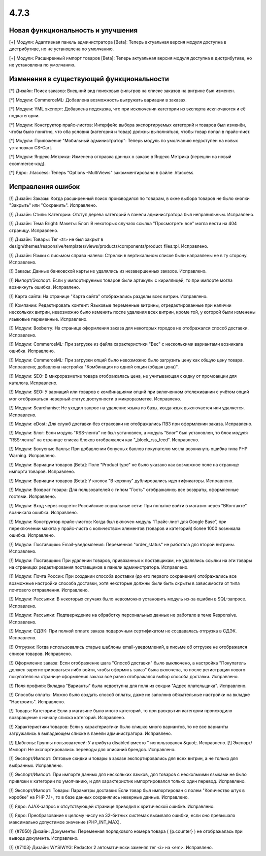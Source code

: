 *****
4.7.3
*****

==================================
Новая функциональность и улучшения
==================================

[+] Модули: Адаптивная панель администратора [Beta]: Теперь актуальная версия модуля доступна в дистрибутиве, но не установлена по умолчанию.

[+] Модули: Расширенный импорт товаров [Beta]: Теперь актуальная версия модуля доступна в дистрибутиве, но не установлена по умолчанию.

=========================================
Изменения в существующей функциональности
=========================================

[*] Дизайн: Поиск заказов: Внешний вид поисковых фильтров на списке заказов на витрине был изменен.

[*] Модули: CommerceML: Добавлена возможность выгружать вариации в заказах.

[*] Модули: YML экспорт: Добавлена подсказка, что при исключении категории из экспорта исключаются и её подкатегории.

[*] Модули: Конструктор прайс-листов: Интерфейс выбора экспортируемых категорий и товаров был изменён, чтобы было понятно, что оба условия (категория и товар) должны выполняться, чтобы товар попал в прайс-лист.

[*] Модули: Приложение "Мобильный администратор": Теперь модуль по умолчанию недоступен на новых установках CS-Cart.

[*] Модули: Яндекс.Метрика: Изменена отправка данных о заказе в Яндекс.Метрика (перешли на новый ecommerce-код).

[*] Ядро: .htaccess: Теперь "Options -MultiViews" закомментировано в файле .htaccess.

==================
Исправления ошибок
==================

[!] Дизайн: Заказы: Когда расширенный поиск производился по товарам, в окне выбора товаров не было кнопки "Закрыть" или "Сохранить". Исправлено.

[!] Дизайн: Стили: Категории: Отступ дерева категорий в панели администратора был неправильным. Исправлено.

[!] Дизайн: Тема Bright: Макеты: Блог: В некоторых случаях ссылка "Просмотреть все" могла вести на 404 страницу. Исправлено.

[!] Дизайн: Товары: Тег <tr> не был закрыт в design/themes/responsive/templates/views/products/components/product_files.tpl. Исправлено.

[!] Дизайн: Языки с письмом справа налево: Стрелки в вертикальном списке были направлены не в ту сторону. Исправлено.

[!] Заказы: Данные банковской карты не удалялись из незавершенных заказов. Исправлено.

[!] Импорт/Экспорт: Если у импортируемых товаров были артикулы с кириллицей, то при импорте могла возникнуть ошибка. Исправлено.

[!] Карта сайта: На странице "Карта сайта" отображались разделы всех витрин. Исправлено.

[!] Компании: Редактировать контент: Языковые переменные витрины, отредактированные при наличии нескольких витрин, невозможно было изменить после удаления всех витрин, кроме той, у которой были изменены языковые переменные. Исправлено.

[!] Модули: Boxberry: На странице оформления заказа для некоторых городов не отображался способ доставки. Исправлено.

[!] Модули: CommerceML: При загрузке из файла характеристики "Вес" с несколькими вариантами возникала ошибка. Исправлено.

[!] Модули: CommerceML: При загрузки опций было невозможно было загрузить цену как общую цену товара. Исправлено; добавлена настройка "Комбинация из одной опции (общая цена)".

[!] Модули: SEO: В микроразметке товара отображалась цена, не учитывающая скидку от промоакции для каталога. Исправлено.

[!] Модули: SEO: У вариаций или товаров с комбинациями опций при включенном отслеживании с учётом опций мог отображаться неверный статус доступности в микроразметке. Исправлено.

[!] Модули: Searchanise: Не уходил запрос на удаление языка из базы, когда язык выключается или удаляется. Исправлено.

[!] Модули: eDost: Для служб доставки без страховки не отображались ПВЗ при оформлении заказа. Исправлено.

[!] Модули: Блог: Если модуль "RSS-лента" не был установлен, а модуль "Блог" был установлен, то блок модуля "RSS-лента" на странице списка блоков отображался как "_block_rss_feed". Исправлено.

[!] Модули: Бонусные баллы:  При добавлении бонусных баллов покупателю могла возникнуть ошибка типа PHP Warning. Исправлено.

[!] Модули: Вариации товаров [Beta]: Поле "Product type" не было указано как возможное поле на странице импорта товаров. Исправлено.

[!] Модули: Вариации товаров [Beta]: У кнопок "В корзину" дублировались идентификаторы. Исправлено.

[!] Модули: Возврат товара: Для пользователей с типом "Гость" отображались все возвраты, оформленные гостями. Исправлено.

[!] Модули: Вход через соцсети: Российские социальные сети: При попытке войти в магазин через "ВКонтакте" возникала ошибка. Исправлено.

[!] Модули: Конструктор прайс-листов: Когда был включен модуль “Прайс-лист для Google Base”, при переключении макета у прайс-листа с количеством элементов (товаров и категорий) более 1000 возникала ошибка. Исправлено.

[!] Модули: Поставщики: Email-уведомления: Переменная "order_status" не работала для второй витрины. Исправлено.

[!] Модули: Поставщики: При удалении товаров, привязанных к поставщикам, не удалялись ссылки на эти товары на страницах редактирования поставщиков в панели администратора. Исправлено.

[!] Модули: Почта России: При создании способа доставки (до его первого сохранения) отображались все возможные настройки способа доставки, хотя некоторые должны были быть скрыты в зависимости от типа почтового отправления. Исправлено.

[!] Модули: Рассылки: В некоторых случаях было невозможно установить модуль из-за ошибки в SQL-запросе. Исправлено.

[!] Модули: Рассылки: Подтверждение на обработку персональных данных не работало в теме Responsive. Исправлено.

[!] Модули: СДЭК: При полной оплате заказа подарочным сертификатом не создавалась отгрузка в СДЭК. Исправлено.

[!] Отгрузки: Когда использовались старые шаблоны email-уведомлений, в письме об отгрузке не отображался список товаров. Исправлено.

[!] Оформление заказа: Если отображение шага "Способ доставки" было выключено, а настройка "Покупатель должен зарегистрироваться либо войти, чтобы оформить заказ" была включена, то после регистрации нового покупателя на странице оформления заказа всё равно отображался выбор способа доставки. Исправлено.

[!] Поля профиля: Вкладка "Варианты" была недоступна для поля из секции "Адрес плательщика". Исправлено.

[!] Способы оплаты: Можно было создать способ оплаты, даже не заполнив обязательные настройки на вкладке "Настроить". Исправлено.

[!] Товары: Категории: Если в магазине было много категорий, то при раскрытии категории происходило возвращение к началу списка категорий. Исправлено.

[!] Характеристики товаров: Если у характеристики было слишко много вариантов, то не все варианты загружались в выпадающем списке в панели администратора. Исправлено.

[!] Шаблоны: Группы пользователей: У атрибута disabled вместо " использовался &quot;. Исправлено.
[!] Экспорт/Импорт: Не экспортировались переводы для описаний брендов. Исправлено.

[!] Экспорт/Импорт: Оптовые скидки и товары в заказе экспортировались для всех витрин, а не только для выбранных. Исправлено.

[!] Экспорт/Импорт: При импорте данных для нескольких языков, для товаров с несколькими языками не было привязки к категории по умолчанию, и для характеристик импортировался только один перевод. Исправлено.

[!] Экспорт/Импорт: Товары: Параметры доставки: Если товар был импортирован с полем "Количество штук в коробке" на PHP 7.1+, то в базе данных сохранялись неверные данные. Исправлено.

[!] Ядро: AJAX-запрос к отсутствующей странице приводил к критической ошибке. Исправлено.

[!] Ядро: Преобразование к целому числу на 32-битных системах вызывало ошибки, если оно превышало максимально допустимое значение (PHP_INT_MAX).

[!] {#7050} Дизайн: Документы: Переменная порядкового номера товара ( {p.counter} ) не отображалась при выводе документа. Исправлено.

[!] {#7103} Дизайн: WYSIWYG: Redactor 2 автоматически заменял тег <i> на <em>. Исправлено.
